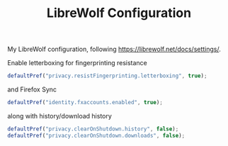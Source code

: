 #+TITLE: LibreWolf Configuration
#+PROPERTY: header-args :tangle "./.librewolf/librewolf.overrides.cfg" :tangle-mode (identity #o444) :mkdirp yes :comments both
#+AUTO_TANGLE: t

My LibreWolf configuration, following <https://librewolf.net/docs/settings/>.

Enable letterboxing for fingerprinting resistance
#+begin_src js
  defaultPref("privacy.resistFingerprinting.letterboxing", true);
#+end_src

and Firefox Sync
#+begin_src js
  defaultPref("identity.fxaccounts.enabled", true);
#+end_src

along with history/download history
#+begin_src js
  defaultPref("privacy.clearOnShutdown.history", false);
  defaultPref("privacy.clearOnShutdown.downloads", false);
#+end_src
